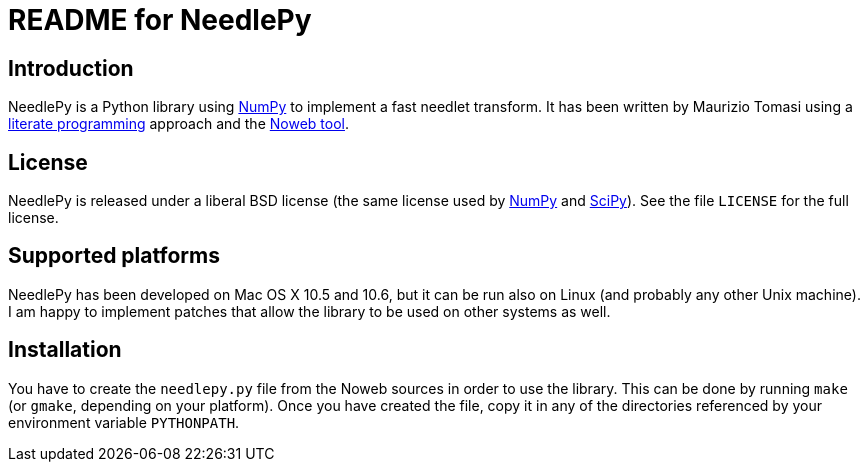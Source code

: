 README for NeedlePy
===================

Introduction
------------
NeedlePy is a Python library using http://numpy.scipy.org/[NumPy] to implement
a fast needlet transform. It has been written by Maurizio Tomasi using a
http://www.literateprogramming.com/[literate programming] approach and the
http://www.cs.tufts.edu/~nr/noweb/[Noweb tool].

License
-------
NeedlePy is released under a liberal BSD license (the same license used by
http://numpy.scipy.org/[NumPy] and http://www.scipy.org/[SciPy]). See the file
`LICENSE` for the full license.

Supported platforms
-------------------

NeedlePy has been developed on Mac OS X 10.5 and 10.6, but it can be run also
on Linux (and probably any other Unix machine). I am happy to implement patches
that allow the library to be used on other systems as well.

Installation
------------
You have to create the `needlepy.py` file from the Noweb sources in order to
use the library. This can be done by running `make` (or `gmake`, depending on
your platform). Once you have created the file, copy it in any of the
directories referenced by your environment variable `PYTHONPATH`.

